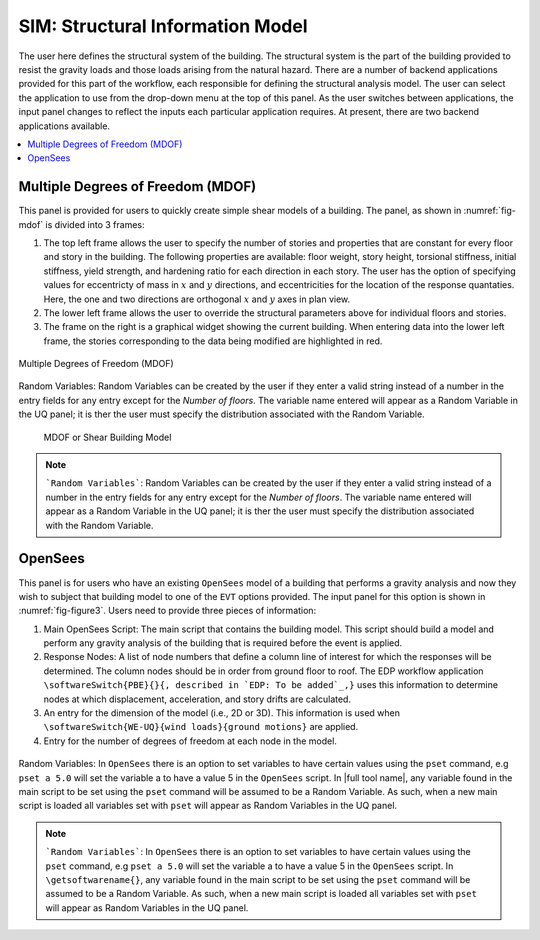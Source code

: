 *********************************
SIM: Structural Information Model
*********************************


The user here defines the structural system of the building. The  structural system is the part of the building provided to resist the gravity loads and those loads arising from the natural hazard. There are a number of backend applications provided for this part of the workflow, each responsible for defining the structural analysis model. The user can select the application to use from the drop-down menu at the top of this panel. As the user switches between applications, the input panel changes to reflect the inputs each particular application requires. At present, there are two backend applications available.

.. contents::
    :local:

Multiple Degrees of Freedom (MDOF)
==================================

This panel is provided for users to quickly create simple shear models of a building. The panel, as shown in :numref:`fig-mdof` is divided into 3 frames:

#. The top left frame allows the user to specify the number of stories and properties that are constant for every floor and story in the building. The following properties are available: floor weight, story height, torsional stiffness, initial stiffness, yield strength, and hardening ratio for each direction in each story. The user has the option of specifying values for eccentricty of mass in :math:`x` and :math:`y` directions, and eccentricities for the location of the response quantaties. Here, the one and two directions are orthogonal :math:`x` and :math:`y` axes in plan view.

#. The lower left frame allows the user to override the structural parameters above for individual floors and stories.

#. The frame on the right is a graphical widget showing the current building. When entering data into the lower left frame, the stories corresponding to the data being modified are highlighted in red.

.. _fig-mdof:

.. figure:: figures/mdof_general.png
	:align: center
	:figclass: align-center


	Multiple Degrees of Freedom (MDOF)

Random Variables: Random Variables can be created by the user if they enter a valid string instead of a number in the entry fields for any entry except for the *Number of floors*. The variable name entered will appear as a Random Variable in the UQ panel; it is ther the user must specify the distribution associated with the Random Variable.

  
  MDOF or Shear Building Model


.. note::  
   ```Random Variables```: Random Variables can be created by the user if they enter a valid string instead of a number in the entry fields for any entry except for the *Number of floors*. The variable name entered will appear as a Random Variable in the UQ panel; it is ther the user must specify the distribution associated with the Random Variable.

OpenSees
========

This panel is for users who have an existing ``OpenSees`` model of a building that performs a gravity analysis and now they wish to subject that building model to one of the ``EVT`` options provided. The input panel for this option is shown in :numref:`fig-figure3`. Users need to provide three pieces of information:

#. Main OpenSees Script: The main script that contains the building model. This script should build a model and perform any gravity analysis of the building that is required before the event is applied.

#. Response Nodes: A list of node numbers that define a column line of interest for which the responses will be determined. The column nodes should be in order from ground floor to roof. The EDP workflow application ``\softwareSwitch{PBE}{}{, described in `EDP: To be added`_,}`` uses this information to determine nodes at which displacement, acceleration, and story drifts are calculated.

#. An entry for the dimension of the model (i.e., 2D or 3D). This information is used when ``\softwareSwitch{WE-UQ}{wind loads}{ground motions}`` are applied.

#. Entry for the number of degrees of freedom at each node in the model.

.. _fig-figure3:

.. figure:: figures/openSees_gen.png
	:align: center
	:figclass: align-center



Random Variables: In ``OpenSees`` there is an option to set variables to have certain values using the ``pset`` command, e.g ``pset a 5.0`` will set the variable a to have a value 5 in the ``OpenSees`` script. In |full tool name|, any variable found in the main script to be set using the ``pset`` command will be assumed to be a Random Variable. As such, when a new main script is loaded all variables set with ``pset`` will appear as Random Variables in the UQ panel.

.. note::
   ```Random Variables```: In ``OpenSees`` there is an option to set variables to have certain values using the ``pset`` command, e.g ``pset a 5.0`` will set the variable a to have a value 5 in the ``OpenSees`` script. In ``\getsoftwarename{}``, any variable found in the main script to be set using the ``pset`` command will be assumed to be a Random Variable. As such, when a new main script is loaded all variables set with ``pset`` will appear as Random Variables in the UQ panel.

